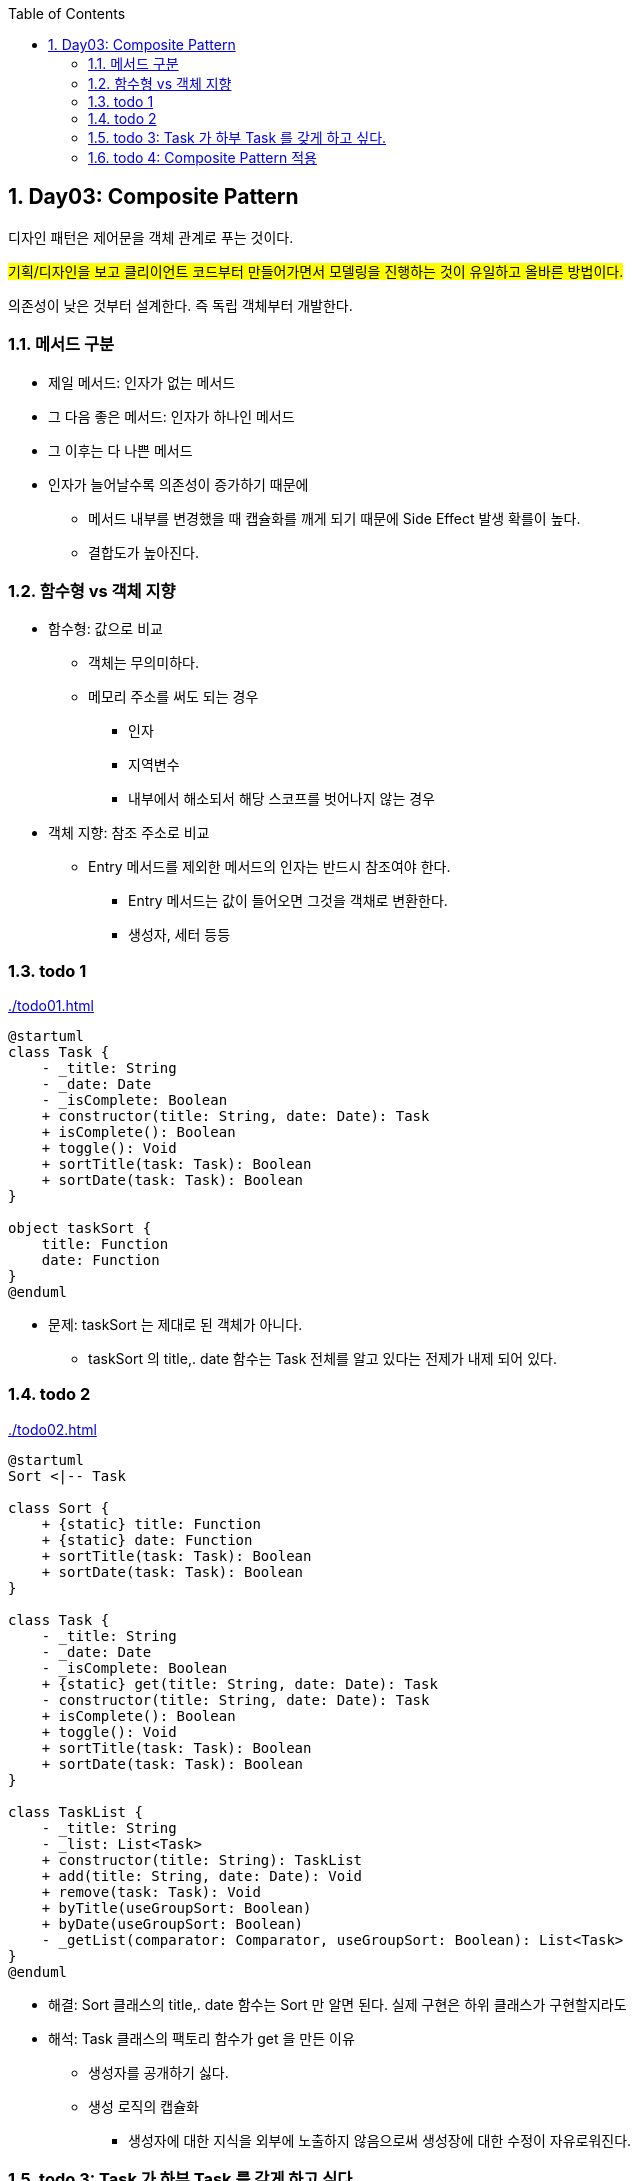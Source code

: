 :toc:
:numbered:

== Day03: Composite Pattern
ifndef::imagesdir:[:imagesdir: .]

디자인 패턴은 제어문을 객체 관계로 푸는 것이다.

#기획/디자인을 보고 클리이언트 코드부터 만들어가면서 모델링을 진행하는 것이 유일하고 올바른 방법이다.#

의존성이 낮은 것부터 설계한다. 즉 독립 객체부터 개발한다.

=== 메서드 구분

* 제일 메서드: 인자가 없는 메서드
* 그 다음 좋은 메서드: 인자가 하나인 메서드
* 그 이후는 다 나쁜 메서드
* 인자가 늘어날수록 의존성이 증가하기 때문에
** 메서드 내부를 변경했을 때 캡슐화를 깨게 되기 때문에 Side Effect 발생 확를이 높다.
** 결합도가 높아진다.

=== 함수형 vs 객체 지향

* 함수형: 값으로 비교
** 객체는 무의미하다.
** 메모리 주소를 써도 되는 경우
*** 인자
*** 지역변수
*** 내부에서 해소되서 해당 스코프를 벗어나지 않는 경우
* 객체 지향: 참조 주소로 비교
** Entry 메서드를 제외한 메서드의 인자는 반드시 참조여야 한다.
*** Entry 메서드는 값이 들어오면 그것을 객채로 변환한다.
*** 생성자, 세터 등등

=== todo 1

link:{imagesdir}/todo01.html[]

[plantuml, todo01_class, png]
....
@startuml
class Task {
    - _title: String
    - _date: Date
    - _isComplete: Boolean
    + constructor(title: String, date: Date): Task
    + isComplete(): Boolean
    + toggle(): Void
    + sortTitle(task: Task): Boolean
    + sortDate(task: Task): Boolean
}

object taskSort {
    title: Function
    date: Function
}
@enduml
....

* 문제: taskSort 는 제대로 된 객체가 아니다.
** taskSort 의 title,. date 함수는 Task 전체를 알고 있다는 전제가 내제 되어 있다.

=== todo 2

link:{imagesdir}/todo02.html[]

[plantuml, todo02_class, png]
....
@startuml
Sort <|-- Task

class Sort {
    + {static} title: Function
    + {static} date: Function
    + sortTitle(task: Task): Boolean
    + sortDate(task: Task): Boolean
}

class Task {
    - _title: String
    - _date: Date
    - _isComplete: Boolean
    + {static} get(title: String, date: Date): Task
    - constructor(title: String, date: Date): Task
    + isComplete(): Boolean
    + toggle(): Void
    + sortTitle(task: Task): Boolean
    + sortDate(task: Task): Boolean
}

class TaskList {
    - _title: String
    - _list: List<Task>
    + constructor(title: String): TaskList
    + add(title: String, date: Date): Void
    + remove(task: Task): Void
    + byTitle(useGroupSort: Boolean)
    + byDate(useGroupSort: Boolean)
    - _getList(comparator: Comparator, useGroupSort: Boolean): List<Task>
}
@enduml
....

* 해결: Sort 클래스의 title,. date 함수는 Sort 만 알면 된다. 실제 구현은 하위 클래스가 구현할지라도

* 해석: Task 클래스의 팩토리 함수가 get 을 만든 이유
** 생성자를 공개하기 싫다.
** 생성 로직의 캡슐화
*** 생성자에 대한 지식을 외부에 노출하지 않음으로써 생성장에 대한 수정이 자유로워진다.

=== todo 3: Task 가 하부 Task 를 갖게 하고 싶다.

link:{imagesdir}/todo03.html[]

[plantuml, todo03_class, png]
....
@startuml
class Task {
    - _title: String
    - _date: Date
    - _isComplete: Boolean
    - _list: List<Task>
    + constructor(title: String, date: Date): Task
    + isComplete(): Boolean
    + toggle(): Void
    + add(title: String, date: Date): Void
    + remove(task: Task): Void
    + byTitle(stateGroup: Boolean)
    + byDate(stateGroup: Boolean)
    + list(comparator: Comparator, useGroupSort: Boolean): { this: Task, list: List<Task> }
}
@enduml
....

* 해석:
* 기존 Task 와 TaskList 를 병합
* Task 의 팩토리 메서드 get(title, date) 가 사라진 이유
** 이전에는 TaskList 에서 Task 생성했기 때문에 갭슐화를 위해 Task 의 팩토리 메서드 제공
** 지금은 Task 에서 Task 를 생성하기 때문에 팩토리 제공의 의미가 엇다.

* 문제:
** list 메서드가 반환하는 { task, List<Task> } 를 반환하기 때문에 리커시브하게 list 를 호출할 수 없다.

=== todo 4: Composite Pattern 적용

* Composite Pattern 으로 구현된 Data 를 순회하기 위해서는 Composite Pattern 또는 Visitor Pattern 이 필요하다.

link:{imagesdir}/todo04.html[]